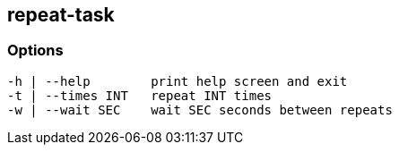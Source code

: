 //
// ============LICENSE_START=======================================================
//  Copyright (C) 2018 Sven van der Meer. All rights reserved.
// ================================================================================
// This file is licensed under the CREATIVE COMMONS ATTRIBUTION 4.0 INTERNATIONAL LICENSE
// Full license text at https://creativecommons.org/licenses/by/4.0/legalcode
// 
// SPDX-License-Identifier: CC-BY-4.0
// ============LICENSE_END=========================================================
//
// @author Sven van der Meer (vdmeer.sven@mykolab.com)
//

== repeat-task

=== Options

[source%nowrap,bash,indent=0]
----
   -h | --help        print help screen and exit
   -t | --times INT   repeat INT times
   -w | --wait SEC    wait SEC seconds between repeats
----

